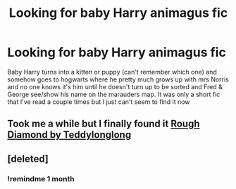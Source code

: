 #+TITLE: Looking for baby Harry animagus fic

* Looking for baby Harry animagus fic
:PROPERTIES:
:Author: RightPersonality8347
:Score: 8
:DateUnix: 1622305967.0
:DateShort: 2021-May-29
:FlairText: Request
:END:
Baby Harry turns into a kitten or puppy (can't remember which one) and somehow goes to hogwarts where he pretty much grows up with mrs Norris and no one knows it's him until he doesn't turn up to be sorted and Fred & George see/show his name on the marauders map. It was only a short fic that I've read a couple times but I just can't seem to find it now


** Took me a while but I finally found it [[https://www.fanfiction.net/s/10374485/1/Rough-Diamond][Rough Diamond by Teddylonglong]]
:PROPERTIES:
:Author: RightPersonality8347
:Score: 5
:DateUnix: 1622323406.0
:DateShort: 2021-May-30
:END:


** [deleted]
:PROPERTIES:
:Score: 1
:DateUnix: 1622318156.0
:DateShort: 2021-May-30
:END:

*** !remindme 1 month
:PROPERTIES:
:Author: ceplma
:Score: 1
:DateUnix: 1622320604.0
:DateShort: 2021-May-30
:END:
